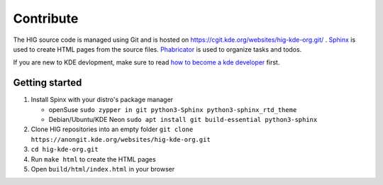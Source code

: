 Contribute
==========

The HIG source code is managed using Git and is hosted on https://cgit.kde.org/websites/hig-kde-org.git/ . `Sphinx <http://www.sphinx-doc.org>`_ is used to create HTML pages from the source files. `Phabricator <https://phabricator.kde.org/project/profile/264/>`_ is used to organize tasks and todos.

If you are new to KDE devlopment, make sure to read `how to become a kde developer <https://community.kde.org/Get_Involved/development>`_ first.

Getting started
---------------

#. Install Spinx with your distro's package manager

   * openSuse ``sudo zypper in git python3-Sphinx python3-sphinx_rtd_theme``
   * Debian/Ubuntu/KDE Neon ``sudo apt install git build-essential python3-sphinx``

#. Clone HIG repositories into an empty folder
   ``git clone https://anongit.kde.org/websites/hig-kde-org.git``
#. ``cd hig-kde-org.git``
#. Run ``make html`` to create the HTML pages
#. Open ``build/html/index.html`` in your browser
